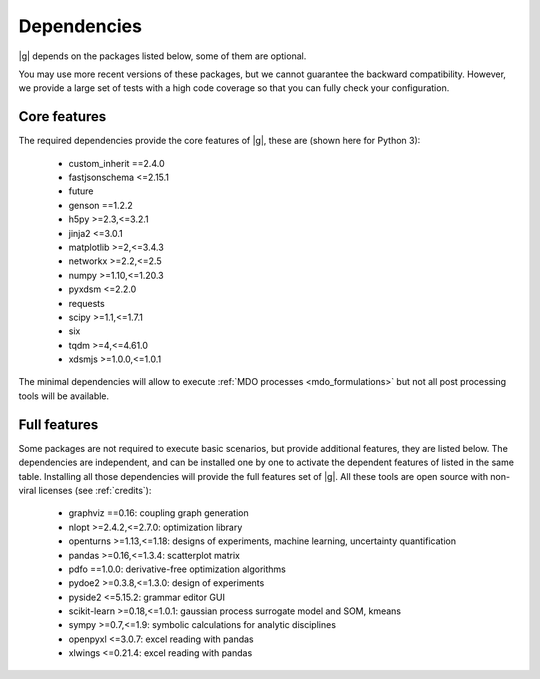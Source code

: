 ..
   Copyright 2021 IRT Saint Exupéry, https://www.irt-saintexupery.com

   This work is licensed under the Creative Commons Attribution-ShareAlike 4.0
   International License. To view a copy of this license, visit
   http://creativecommons.org/licenses/by-sa/4.0/ or send a letter to Creative
   Commons, PO Box 1866, Mountain View, CA 94042, USA.

.. _dependencies:

Dependencies
------------

|g| depends on the packages listed below,
some of them are optional.

You may use more recent versions of these packages,
but we cannot guarantee the backward compatibility.
However,
we provide a large set of tests with a high code
coverage so that you can fully check your configuration.

.. seealso::

   Fully check your configuration with :ref:`test_gemseo`.

Core features
*************

The required dependencies provide the core features of |g|,
these are (shown here for Python 3):

   - custom_inherit ==2.4.0
   - fastjsonschema <=2.15.1
   - future
   - genson ==1.2.2
   - h5py >=2.3,<=3.2.1
   - jinja2 <=3.0.1
   - matplotlib >=2,<=3.4.3
   - networkx >=2.2,<=2.5
   - numpy >=1.10,<=1.20.3
   - pyxdsm <=2.2.0
   - requests
   - scipy >=1.1,<=1.7.1
   - six
   - tqdm >=4,<=4.61.0
   - xdsmjs >=1.0.0,<=1.0.1

The minimal dependencies will allow to execute
:ref:`MDO processes <mdo_formulations>`
but not all post processing tools will be available.

.. _optional-dependencies:

Full features
*************

Some packages are not required to execute basic scenarios,
but provide additional features,
they are listed below.
The dependencies are independent,
and can be installed one by one to activate
the dependent features of listed in the same table.
Installing all those dependencies will provide the
full features set of |g|.
All these tools are open source with non-viral licenses
(see :ref:`credits`):

   - graphviz ==0.16: coupling graph generation
   - nlopt >=2.4.2,<=2.7.0: optimization library
   - openturns >=1.13,<=1.18: designs of experiments, machine learning, uncertainty quantification
   - pandas >=0.16,<=1.3.4: scatterplot matrix
   - pdfo ==1.0.0: derivative-free optimization algorithms
   - pydoe2 >=0.3.8,<=1.3.0: design of experiments
   - pyside2 <=5.15.2: grammar editor GUI
   - scikit-learn >=0.18,<=1.0.1: gaussian process surrogate model and SOM, kmeans
   - sympy >=0.7,<=1.9: symbolic calculations for analytic disciplines
   - openpyxl <=3.0.7: excel reading with pandas
   - xlwings <=0.21.4: excel reading with pandas
